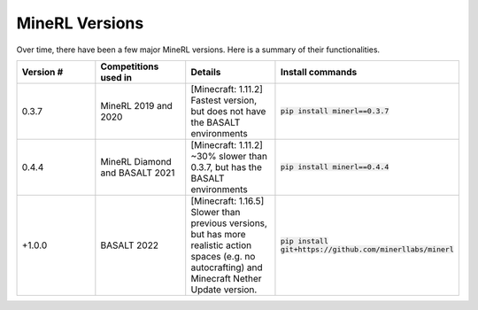 MineRL Versions
==================

Over time, there have been a few major MineRL versions. Here is a summary of 
their functionalities.

.. list-table:: 
   :widths: 25 25 25 25
   :header-rows: 1

   * - Version #
     - Competitions used in
     - Details
     - Install commands
   * - 0.3.7
     - MineRL 2019 and 2020
     - [Minecraft: 1.11.2] Fastest version, but does not have the BASALT environments 
     - :code:`pip install minerl==0.3.7`
   * - 0.4.4
     - MineRL Diamond and BASALT 2021
     - [Minecraft: 1.11.2] ~30% slower than 0.3.7, but has the BASALT environments
     - :code:`pip install minerl==0.4.4`
   * - +1.0.0
     - BASALT 2022
     - [Minecraft: 1.16.5] Slower than previous versions, but has more realistic action spaces (e.g. no autocrafting) and Minecraft Nether Update version.
     - :code:`pip install git+https://github.com/minerllabs/minerl`
